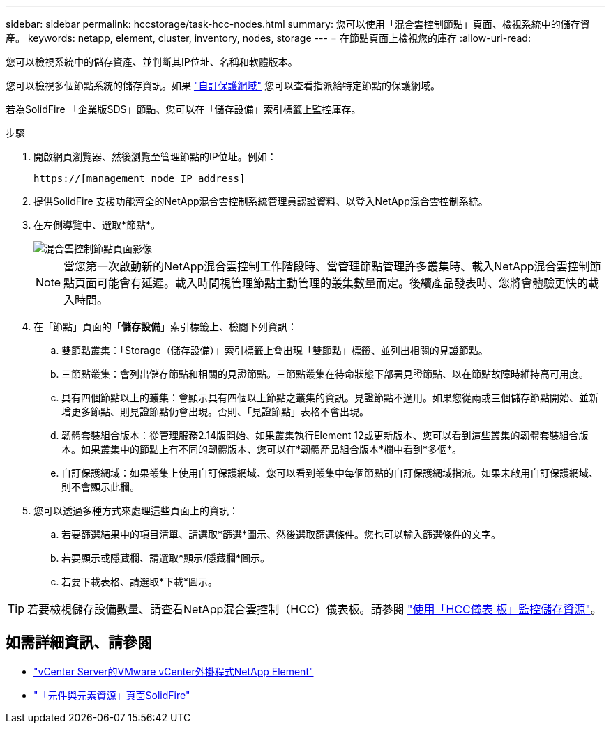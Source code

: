 ---
sidebar: sidebar 
permalink: hccstorage/task-hcc-nodes.html 
summary: 您可以使用「混合雲控制節點」頁面、檢視系統中的儲存資產。 
keywords: netapp, element, cluster, inventory, nodes, storage 
---
= 在節點頁面上檢視您的庫存
:allow-uri-read: 


[role="lead"]
您可以檢視系統中的儲存資產、並判斷其IP位址、名稱和軟體版本。

您可以檢視多個節點系統的儲存資訊。如果 link:../concepts/concept_solidfire_concepts_data_protection.html#custom_pd["自訂保護網域"] 您可以查看指派給特定節點的保護網域。

若為SolidFire 「企業版SDS」節點、您可以在「儲存設備」索引標籤上監控庫存。

.步驟
. 開啟網頁瀏覽器、然後瀏覽至管理節點的IP位址。例如：
+
[listing]
----
https://[management node IP address]
----
. 提供SolidFire 支援功能齊全的NetApp混合雲控制系統管理員認證資料、以登入NetApp混合雲控制系統。
. 在左側導覽中、選取*節點*。
+
image::hcc_nodes_storage_2nodes.png[混合雲控制節點頁面影像]

+

NOTE: 當您第一次啟動新的NetApp混合雲控制工作階段時、當管理節點管理許多叢集時、載入NetApp混合雲控制節點頁面可能會有延遲。載入時間視管理節點主動管理的叢集數量而定。後續產品發表時、您將會體驗更快的載入時間。

. 在「節點」頁面的「*儲存設備*」索引標籤上、檢閱下列資訊：
+
.. 雙節點叢集：「Storage（儲存設備）」索引標籤上會出現「雙節點」標籤、並列出相關的見證節點。
.. 三節點叢集：會列出儲存節點和相關的見證節點。三節點叢集在待命狀態下部署見證節點、以在節點故障時維持高可用度。
.. 具有四個節點以上的叢集：會顯示具有四個以上節點之叢集的資訊。見證節點不適用。如果您從兩或三個儲存節點開始、並新增更多節點、則見證節點仍會出現。否則、「見證節點」表格不會出現。
.. 韌體套裝組合版本：從管理服務2.14版開始、如果叢集執行Element 12或更新版本、您可以看到這些叢集的韌體套裝組合版本。如果叢集中的節點上有不同的韌體版本、您可以在*韌體產品組合版本*欄中看到*多個*。
.. 自訂保護網域：如果叢集上使用自訂保護網域、您可以看到叢集中每個節點的自訂保護網域指派。如果未啟用自訂保護網域、則不會顯示此欄。


. 您可以透過多種方式來處理這些頁面上的資訊：
+
.. 若要篩選結果中的項目清單、請選取*篩選*圖示、然後選取篩選條件。您也可以輸入篩選條件的文字。
.. 若要顯示或隱藏欄、請選取*顯示/隱藏欄*圖示。
.. 若要下載表格、請選取*下載*圖示。





TIP: 若要檢視儲存設備數量、請查看NetApp混合雲控制（HCC）儀表板。請參閱 link:task-hcc-dashboard.html["使用「HCC儀表 板」監控儲存資源"]。

[discrete]
== 如需詳細資訊、請參閱

* https://docs.netapp.com/us-en/vcp/index.html["vCenter Server的VMware vCenter外掛程式NetApp Element"^]
* https://www.netapp.com/data-storage/solidfire/documentation["「元件與元素資源」頁面SolidFire"^]

